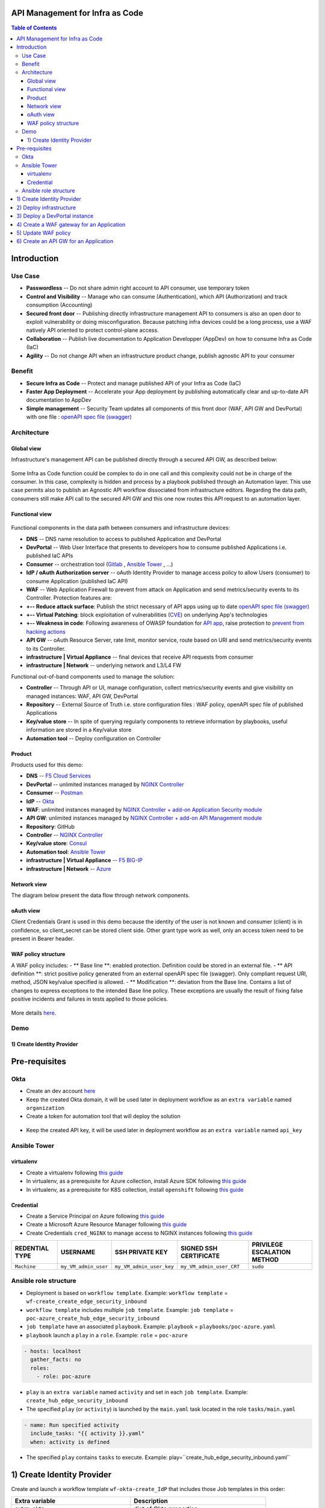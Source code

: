 API Management for Infra as Code
=======================================================================
.. contents:: Table of Contents

Introduction
==================================================
Use Case
###############
- **Passwordless** -- Do not share admin right account to API consumer, use temporary token
- **Control and Visibility** -- Manage who can consume (Authentication), which API (Authorization) and track consumption (Accounting)
- **Secured front door** -- Publishing directly infrastructure management API to consumers is also an open door to exploit vulnerability or doing misconfiguration. Because patching infra devices could be a long process, use a WAF natively API oriented to protect control-plane access.
- **Collaboration** -- Publish live documentation to Application Developper (AppDev) on how to consume Infra as Code (IaC)
- **Agility** -- Do not change API when an infrastructure product change, publish agnostic API to your consumer

Benefit
###############
- **Secure Infra as Code** -- Protect and manage published API of your Infra as Code (IaC)
- **Faster App Deployment** -- Accelerate your App deployment by publishing automatically clear and up-to-date API documentation to AppDev
- **Simple management** -- Security Team updates all components of this front door (WAF, API GW and DevPortal) with one file : `openAPI spec file (swagger) <https://swagger.io/specification/>`_

Architecture
###############
Global view
*********************
Infrastructure's management API can be published directly through a secured API GW, as described below:

.. figure:: _figures/Architecture_global_direct.png

Some Infra as Code function could be complex to do in one call and this complexity could not be in charge of the consumer.
In this case, complexity is hidden and process by a playbook published through an Automation layer.
This use case permits also to publish an Agnostic API workflow dissociated from infrastructure editors.
Regarding the data path, consumers still make API call to the secured API GW and this one now routes this API request to an automation layer.

.. figure:: _figures/Architecture_global_agnostic.png

Functional view
*********************

.. figure:: _figures/Architecture_functionnal_view.png

Functional components in the data path between consumers and infrastructure devices:

- **DNS** -- DNS name resolution to access to published Application and DevPortal
- **DevPortal** -- Web User Interface that presents to developers how to consume published Applications i.e. published IaC APIs
- **Consumer** -- orchestration tool (`Gitlab <https://docs.gitlab.com/ee/ci/>`_ , `Ansible Tower <https://www.ansible.com/products/tower>`_ , ...)
- **IdP / oAuth Authorization server** -- oAuth Identity Provider to manage access policy to allow Users (consumer) to consume Application (published IaC API)
- **WAF** -- Web Application Firewall to prevent from attack on Application and send metrics/security events to its Controller. Protection features are:
- **+-- Reduce attack surface**: Publish the strict necessary of API apps using up to date `openAPI spec file (swagger) <https://swagger.io/specification/>`_
- **+-- Virtual Patching**: block exploitation of vulnerabilities (`CVE <https://cve.mitre.org/>`_) on underlying App's technologies
- **+-- Weakness in code**: Following awareness of OWASP foundation for `API app <https://owasp.org/www-project-api-security/>`_, raise protection to `prevent from hacking actions <http://veriscommunity.net/enums.html#section-actions>`_
- **API GW** -- oAuth Resource Server, rate limit, monitor service, route based on URI and send metrics/security events to its Controller.
- **infrastructure | Virtual Appliance** -- final devices that receive API requests from consumer
- **infrastructure | Network** -- underlying network and L3/L4 FW

Functional out-of-band components used to manage the solution:

- **Controller** -- Through API or UI, manage configuration, collect metrics/security events and give visibility on managed instances: WAF, API GW, DevPortal
- **Repository** -- External Source of Truth i.e. store configuration files : WAF policy, openAPI spec file of published Applications
- **Key/value store** -- In spite of querying regularly components to retrieve information by playbooks, useful information are stored in a Key/value store
- **Automation tool** -- Deploy configuration on Controller


Product
*********************
Products used for this demo:

- **DNS** -- `F5 Cloud Services <https://simulator.f5.com/>`_
- **DevPortal** -- unlimited instances managed by `NGINX Controller <https://docs.nginx.com/nginx-controller/services/api-management/manage-dev-portals/>`_
- **Consumer** -- `Postman <https://www.postman.com/>`_
- **IdP** -- `Okta <https://www.okta.com/developer/signup>`_
- **WAF**: unlimited instances managed by `NGINX Controller + add-on Application Security module <https://www.nginx.com/blog/introducing-nginx-controller-app-security-for-delivery>`_
- **API GW**: unlimited instances managed by `NGINX Controller + add-on API Management module <https://www.nginx.com/resources/datasheets/nginx-controller-api-management/>`_
- **Repository**: GitHub
- **Controller** -- `NGINX Controller <https://www.nginx.com/products/nginx-controller/>`_
- **Key/value store**: `Consul <https://www.consul.io/>`_
- **Automation tool**: `Ansible Tower <https://www.ansible.com/products/tower>`_
- **infrastructure | Virtual Appliance** -- `F5 BIG-IP <https://clouddocs.f5.com/>`_
- **infrastructure | Network** -- `Azure <https://github.com/ansible-collections/azure>`_

Network view
*********************
The diagram below present the data flow through network components.

.. figure:: _figures/Architecture_network.png

oAuth view
*********************
Client Credentials Grant is used in this demo because the identity of the user is not known and consumer (client) is in confidence, so client_secret can be stored client side.
Other grant type work as well, only an access token need to be present in Bearer header.

.. figure:: _figures/Architecture_oauth.png

WAF policy structure
*********************
A WAF policy includes:
- ** Base line **: enabled protection. Definition could be stored in an external file.
- ** API definition **: strict positive policy generated from an external openAPI spec file (swagger). Only compliant request URI, method, JSON key/value specified is allowed.
- ** Modification **: deviation from the Base line. Contains a list of changes to express exceptions to the intended Base line policy. These exceptions are usually the result of fixing false positive incidents and failures in tests applied to those policies.

.. figure:: _figures/waf_policy_structure.png

More details `here <https://docs.nginx.com/nginx-app-protect/configuration/#policy-authoring-and-tuning>`_.

Demo
###############
1) Create Identity Provider
*********************

.. raw:: html

    <a href="http://www.youtube.com/watch?v=BMEK_JEi3cc"><img src="http://img.youtube.com/vi/BMEK_JEi3cc/0.jpg" width="600" height="400" title="Create Identity Provider" alt="Create Identity Provider"></a>

Pre-requisites
==============
Okta
##############
- Create an dev account `here <https://developer.okta.com/signup/>`_
- Keep the created Okta domain, it will be used later in deployment workflow as an ``extra variable`` named ``organization``
- Create a token for automation tool that will deploy the solution

.. figure:: _figures/okta_token.png

- Keep the created API key, it will be used later in deployment workflow as an ``extra variable`` named ``api_key``

Ansible Tower
##############
virtualenv
***************************
- Create a virtualenv following `this guide <https://docs.ansible.com/ansible-tower/latest/html/upgrade-migration-guide/virtualenv.html>`_
- In virtualenv, as a prerequisite for Azure collection, install Azure SDK following `this guide <https://github.com/ansible-collections/azure>`_
- In virtualenv, as a prerequisite for K8S collection, install ``openshift`` following `this guide <https://github.com/ansible-collections/community.kubernetes>`_

Credential
***************************
- Create a Service Principal on Azure following `this guide <https://docs.microsoft.com/en-us/azure/active-directory/develop/quickstart-register-app>`_
- Create a Microsoft Azure Resource Manager following `this guide <https://docs.ansible.com/ansible-tower/latest/html/userguide/credentials.html#microsoft-azure-resource-manager>`_
- Create Credentials ``cred_NGINX`` to manage access to NGINX instances following `this guide <https://docs.ansible.com/ansible-tower/latest/html/userguide/credentials.html#machine>`_

=====================================================   =============================================   =============================================   =============================================   =============================================
REDENTIAL TYPE                                          USERNAME                                        SSH PRIVATE KEY                                 SIGNED SSH CERTIFICATE                          PRIVILEGE ESCALATION METHOD
=====================================================   =============================================   =============================================   =============================================   =============================================
``Machine``                                             ``my_VM_admin_user``                            ``my_VM_admin_user_key``                        ``my_VM_admin_user_CRT``                        ``sudo``
=====================================================   =============================================   =============================================   =============================================   =============================================

Ansible role structure
######################
- Deployment is based on ``workflow template``. Example: ``workflow template`` = ``wf-create_create_edge_security_inbound``
- ``workflow template`` includes multiple ``job template``. Example: ``job template`` = ``poc-azure_create_hub_edge_security_inbound``
- ``job template`` have an associated ``playbook``. Example: ``playbook`` = ``playbooks/poc-azure.yaml``
- ``playbook`` launch a ``play`` in a ``role``. Example: ``role`` = ``poc-azure``

.. code:: yaml

    - hosts: localhost
      gather_facts: no
      roles:
        - role: poc-azure

- ``play`` is an ``extra variable`` named ``activity`` and set in each ``job template``. Example: ``create_hub_edge_security_inbound``
- The specified ``play`` (or ``activity``) is launched by the ``main.yaml`` task located in the role ``tasks/main.yaml``

.. code:: yaml

    - name: Run specified activity
      include_tasks: "{{ activity }}.yaml"
      when: activity is defined

- The specified ``play`` contains ``tasks`` to execute. Example: play=``create_hub_edge_security_inbound.yaml``

1) Create Identity Provider
==================================================
Create and launch a workflow template ``wf-okta-create_IdP`` that includes those Job templates in this order:

=============================================================   =============================================       =============================================   =============================================   =============================================   =============================================   =============================================
Job template                                                    objective                                           playbook                                        activity                                        inventory                                       limit                                           credential
=============================================================   =============================================       =============================================   =============================================   =============================================   =============================================   =============================================
``poc-okta-create_group``                                       Create a user group                                 ``playbooks/poc-okta.yaml``                    ``create_group``                                 localhost                                       localhost
``poc-okta-create_user``                                        Create a user                                       ``playbooks/poc-okta.yaml``                    ``create_user``                                  localhost                                       localhost
``poc-okta-create_app``                                         Create an application for each infra product        ``playbooks/poc-okta.yaml``                    ``create_app``                                   localhost                                       localhost
``poc-okta-create_auth_server``                                 Create an authorization server                      ``playbooks/poc-okta.yaml``                    ``create_auth_server``                           localhost                                       localhost
``poc-consul_agnostic_api-register_idp_info``                   Save info in Key/Value store                        ``playbooks/poc-consul.yaml``                  ``register_idp_info``                            localhost                                       localhost
=============================================================   =============================================       =============================================   =============================================   =============================================   =============================================   =============================================

==============================================  =============================================
Extra variable                                  Description
==============================================  =============================================
``extra_okta``                                  dict of Okta properties
``extra_okta.organization``                     domain (see § Pre-requisites)
``extra_okta.api_key``                          API key (see § Pre-requisites)
``extra_okta.group_name``                       user group
``extra_okta.user``                             dict of user properties
``extra_okta.user.name``                        user name
``extra_okta.user.login``                       user login
``extra_okta.user.password``                    user password
``extra_okta.app``                              dict of app properties
``extra_okta.app.name``                         infra product. Example: F5, PAN...
``extra_okta.auth_server``                      dict of authorization server properties
``extra_okta.auth_server.name``                 server name
``extra_okta.auth_server.audience``             short name that specifies auth server
``extra_okta.auth_server.scopes``               list of allowed scopes
``extra_okta.auth_server.claims``               list of claims
``extra_okta.auth_server.claims.X.name``        authorized access value to an infra perimeter
``extra_okta.auth_server.claims.X.scopes``      list of scopes authorized to have this claim
``extra_consul``                                dict of Consul properties
``extra_consul.agent_scheme``                   scheme to access consul server
``extra_consul.agent_ip``                       one consul server IP
``extra_consul.agent_port``                     TCP port of REST API
``extra_consul.datacenter``                     tenant
``extra_consul.path_source_of_truth``           top level Key to store info
==============================================  =============================================

.. code:: yaml

    extra_okta:
      organization: dev-431905
      api_key: XXXXXXXXXXXXXXXXXXXXXXXXXXXXXXXX
      group_name: iac_api_consumers
      user:
        name: orchestrator
        login: orchestrator@acme.com
        password: pwn3dPassw0rd!
      app:
        name: f5-bigip-api.f5app.dev
      auth_server:
        name: agnostic-api
        audience: agnostic
        scopes:
          - read:f5_bigip
          - write:f5_bigip
          - read:pan_ngfw
          - write:pan_ngfw
        claims:
          - name: f5_bigip
            scopes:
            - read:f5_bigip
            - write:f5_bigip
          - name: pan_ngfw
            scopes:
            - read:pan_ngfw
            - write:pan_ngfw
    extra_consul:
      agent_scheme: http
      agent_ip: 10.100.0.60
      agent_port: 8500
      datacenter: demoLab
      path_source_of_truth: agnostic_api

2) Deploy infrastructure
==================================================
Deploy the infrastructure by following the repository `f5-autoscale-azure <https://github.com/nergalex/f5-autoscale-azure>`_

3) Deploy a DevPortal instance
==================================================
Create and launch a workflow template ``wf-deploy_devportal_instance`` that includes those Job templates in this order:

=============================================================   =============================================       =============================================   =============================================   =============================================   =============================================   =============================================
Job template                                                    objective                                           playbook                                        activity                                        inventory                                       limit                                           credential
=============================================================   =============================================       =============================================   =============================================   =============================================   =============================================   =============================================
``poc-azure_create-vm-dev_portal``                              Deploy a VM attached to a public IP                 ``playbooks/poc-azure.yaml``                    ``create-vm-dev_portal``                        ``my_project``                                  ``localhost``                                   ``my_azure_credential``
``poc-nginx_install_vm``                                        Install N+                                          ``playbooks/poc-nginx.yaml``                    ``install_vm``                                  ``localhost``                                                                                   ``cred_NGINX``
``poc-nginx_controller-login``                                  Get NGINX Controller token                          ``playbooks/poc-nginx_controller.yaml``         ``login``                                       ``localhost``
``poc-nginx_controller-create_location``                        Create a location = VM group on Controller          ``playbooks/poc-nginx_controller.yaml``         ``create_location``                             ``localhost``
``poc-nginx_vm_managed_nginx``                                  Register VM on NGINX Contoller                      ``playbooks/poc-nginx.yaml``                    ``nginx_vm_managed_nginx``                      ``localhost``                                                                                   ``cred_NGINX``
=============================================================   =============================================       =============================================   =============================================   =============================================   =============================================   =============================================

==============================================  =============================================
Extra variable                                  Description
==============================================  =============================================
``extra_nginx_controller_ip``
``extra_nginx_controller_password``
``extra_nginx_controller_username``
``extra_nginx_controller_install_path``         Path to get Controller agent
``extra_nginx_controller_location``             VM group name on Controller
``extra_platform_name``                         platform name used for Azure resource group
``extra_platform_tags``                         Azure VM tags
``extra_subnet_mgt_on_premise``                 Cross management zone via VPN GW
``extra_nginx_licence_dir``                     Directory with N+ licences
``extra_vm``                                    Dict of VM properties
``extra_vm.name``                               VM name
``extra_vm.ip``                                 VM IP address
``extra_vm.size``                               Azure VM type
``extra_vm.availability_zone``                  Azure AZ
``extra_vm.location``                           Azure location
``extra_vm.key_data``                           admin user public key
==============================================  =============================================

.. code:: yaml

    extra_nginx_controller_ip: 10.0.0.43
    extra_nginx_controller_password: Cha4ngMe!
    extra_nginx_controller_username: admin@acme.com
    extra_nginx_controller_install_path: 1.4/install/controller/
    extra_nginx_controller_location: devportal
    extra_platform_name: demoLab
    extra_platform_tags: environment=DMO platform=demoLab project=CloudBuilderf5
    extra_subnet_mgt_on_premise: 10.0.0.0/16
    extra_nginx_licence_dir: /etc/ansible/roles/nginxinc.nginx/files/license
    extra_vm:
      name: devportal
      ip: 10.100.0.63
      size: Standard_DS3_v2
      availability_zone: '[1]'
      location: eastus2
      key_data: -----BEGIN CERTIFICATE-----...-----END CERTIFICATE-----

4) Create a WAF gateway for an Application
==================================================
Create and launch a workflow template ``wf-agnostic_api-create_waf`` that includes those Job templates in this order:

===================================================================   =============================================       =============================================   =============================================   =============================================   =============================================   =============================================
Job template                                                          objective                                           playbook                                        activity                                        inventory                                       limit                                           credential
===================================================================   =============================================       =============================================   =============================================   =============================================   =============================================   =============================================
``poc-azure_get-vmss-facts-credential_set``                           Get VMs IPs from VMSS                               ``playbooks/poc-azure.yaml``                    ``get-vmss-facts-credential_set``               ``my_project``                                  ``localhost``                                   ``my_azure_credential``
``poc-nginx_controller-agnostic_api-create_cas_gw_app_component``     Create object in NGINX Controller                   ``playbooks/poc-nginx_controller.yaml``         ``agnostic_api-create_cas_gw_app_component``    ``localhost``
``poc-consul_agnostic_api-register_waf_info``                         Save WAF information in Key/Value store             ``playbooks/poc-consul.yaml``                   ``agnostic_api-register_waf_info``              ``localhost``
``wf-agnostic_api-nap_update_waf_policy``                             Launch workflow to update WAF policies
``poc-azure_get-elb-public-ip``                                       Get public IP to access to WAF                      ``playbooks/poc-azure.yaml``                    ``get-elb-public-ip``                           ``my_project``                                  ``localhost``                                   ``my_azure_credential``
``poc-f5_cs-deploy_gslb``                                             Deploy application on public DNS                    ``playbooks/poc-f5_cs.yaml``                    ``deploy_gslb``                                 ``localhost``
===================================================================   =============================================       =============================================   =============================================   =============================================   =============================================   =============================================

==============================================  =============================================
Extra variable                                  Description
==============================================  =============================================
``extra_consul``                                dict of Consul properties
``extra_consul.agent_scheme``                   scheme to access consul server
``extra_consul.agent_ip``                       one consul server IP
``extra_consul.agent_port``                     TCP port of REST API
``extra_consul.datacenter``                     tenant
``extra_consul.path_source_of_truth``           top level Key to store info
``extra_nginx_controller``                      dict of NGINX Controller properties
``extra_cs``                                    dict of F5 Cloud Services properties
``extra_app``                                   dict of App properties
``extra_app.name``                              product name
``extra_app.domain``                            DNS domain
``extra_app.environment``                       editor name
``extra_app.layer``                             display WAF in gateway object
``extra_app.waf.policy_uri``                    openAPI spec file
``extra_app.gateways.location``                 Azure VMSS name
``extra_app.components``                        Dict of PATH properties
``extra_app.components.name``                   Logical name
``extra_app.components.uri``                    PATH prefix
``extra_app.components.workloads``              ILB VIP that load-balances API GWs
``extra_app.components.monitor_uri``            Health Check page
``extra_app.components.gslb_location``          List of geolocation used by GSLB
``extra_app_tls_key``                           Survey: SSL/TLS key in PEM format
``extra_app_tls_crt``                           Survey: SSL/TLS certificat in PEM format
``extra_vmss_name``                             Azure VMSS WAF
``extra_platform_name``                         platform name used for Azure resource group
==============================================  =============================================

.. code:: yaml

    extra_consul:
      agent_scheme: http
      agent_ip: 10.100.0.60
      agent_port: 8500
      datacenter: demoLab
      path_source_of_truth: agnostic_api
    extra_nginx_controller:
      ip: 10.0.0.43
      password: Cha4ngMe!
      username: admin@acme.com
    extra_cs:
      username: admin@acme.com
      password: Cha4ngMe!
      hostname: api.cloudservices.f5.com
      api_version: v1
    extra_app:
      name: f5-bigip-api
      domain: f5app.dev
      environment: f5
      layer: WAF
      waf:
        policy_uri: https://raw.githubusercontent.com/nergalex/f5-nap-policies/master/policy/f5-bigip.api.f5app.dev.json
      gateways:
        location: nginxwaf
      components:
        - name: main
          uri: /
          workloads:
            - 'http://10.100.11.1'
          monitor_uri: '/'
      gslb_location:
        - eu
    extra_vmss_name: nginxwaf
    extra_platform_name: demoLab

5) Update WAF policy
==================================================
NGINX Controller will be able to manage a WAF policy repository very soon.
This workflow update directly WAF policy on WAF instances i.e. NGINX App Protect.

Create and launch a workflow template ``wf-agnostic_api-nap_update_waf_policy`` that includes those Job templates in this order:

===================================================================   =============================================       =============================================   =============================================   =============================================   =============================================   =============================================
Job template                                                          objective                                           playbook                                        activity                                        inventory                                       limit                                           credential
===================================================================   =============================================       =============================================   =============================================   =============================================   =============================================   =============================================
``poc-azure_get-vmss-facts-credential_set``                           Get VMs IPs from VMSS                               ``playbooks/poc-azure.yaml``                    ``get-vmss-facts-credential_set``               ``my_project``                                  ``localhost``                                   ``my_azure_credential``
``poc-consul_list_json``                                              Get list of deployed Application from K/V           ``playbooks/poc-consul.yaml``                   ``list_json``                                   ``localhost``
``poc-nginx_agnostic_api-update_nap_policies``                        Update WAF policies                                 ``playbooks/poc-nginx.yaml``                    ``nginx_vm_managed_nginx``                      ``localhost``                                                                                   ``cred_NGINX``
===================================================================   =============================================       =============================================   =============================================   =============================================   =============================================   =============================================

==============================================  =============================================
Extra variable                                  Description
==============================================  =============================================
``extra_consul_agent_scheme``                   scheme to access consul server
``extra_consul_agent_ip``                       one consul server IP
``extra_consul_agent_port``                     TCP port of REST API
``extra_consul_datacenter``                     tenant
``extra_consul_path_source_of_truth``           top level Key to store info
``extra_consul_path_lookup``                    second level Key to lookup
``extra_waf_policies_repo``                     GitHub repo of WAF policies
``extra_vmss_name``                             Azure VMSS WAF
``extra_platform_name``                         platform name used for Azure resource group
==============================================  =============================================

.. code:: yaml

    extra_waf_policies_repo: https://github.com/nergalex/f5-nap-policies.git
    extra_vmss_name: nginxwaf
    extra_platform_name: demoLab
    extra_consul_path_source_of_truth: agnostic_api
    extra_consul_path_lookup: server_names
    extra_consul_agent_scheme: http
    extra_consul_agent_ip: 10.100.0.60
    extra_consul_agent_port: 8500
    extra_consul_datacenter: demoLab

6) Create an API GW for an Application
==================================================
Create and launch a workflow template ``wf-agnostic_api-create_api_gw`` that includes those Job templates in this order:

===================================================================   =============================================       =============================================   =============================================   =============================================   =============================================   =============================================
Job template                                                          objective                                           playbook                                        activity                                        inventory                                       limit                                           credential
===================================================================   =============================================       =============================================   =============================================   =============================================   =============================================   =============================================
``poc-consul_agnostic_api-get_list_json``                             Get IdP info                                        ``playbooks/poc-consul.yaml``                   ``agnostic_api-get_list_json``                  ``localhost``
``poc-azure_get-vmss-facts-credential_set``                           Get VMs IPs from VMSS                               ``playbooks/poc-azure.yaml``                    ``get-vmss-facts-credential_set``               ``my_project``                                  ``localhost``                                   ``my_azure_credential``
``poc-nginx_controller-agnostic_api-create_apim_gw_app_api``          Create API GW                                       ``playbooks/poc-nginx_controller.yaml``         ``agnostic_api-create_apim_gw_app_api``         ``localhost``
``wf-agnostic_api-update_apim_component``                             Create or update API GW Component
``poc-nginx_controller-agnostic_api-create_devportal``                Create DevPortal                                    ``playbooks/poc-nginx_controller.yaml``         ``agnostic_api-create_devportal``               ``localhost``
``poc-azure_get-vm-devportal``                                        Get public IP of DevPortal VM                       ``playbooks/poc-azure.yaml``                    ``get-elb-public-ip``                           ``my_project``                                  ``localhost``                                   ``my_azure_credential``
``poc-f5_cs-deploy_gslb``                                             Deploy DevPortal on public DNS                      ``playbooks/poc-f5_cs.yaml``                    ``deploy_gslb``                                 ``localhost``
===================================================================   =============================================       =============================================   =============================================   =============================================   =============================================   =============================================

==============================================  =============================================
Extra variable                                  Description
==============================================  =============================================
``extra_devportal.vm_name``                     DevPortal VM name
``extra_vmss_name``                             Azure VMSS WAF
``extra_platform_name``                         platform name used for Azure resource group
``extra_consul``                                dict of Consul properties
``extra_consul.agent_scheme``                   scheme to access consul server
``extra_consul.agent_ip``                       one consul server IP
``extra_consul.agent_port``                     TCP port of REST API
``extra_consul.datacenter``                     tenant
``extra_consul.path_source_of_truth``           top level Key to store info
``extra_nginx_controller``                      dict of NGINX Controller properties
``extra_cs``                                    dict of F5 Cloud Services properties
``extra_app``                                   dict of App properties
``extra_app.name``                              product name
``extra_app.domain``                            DNS domain
``extra_app.environment``                       editor name
``extra_app.layer``                             display API GW in gateway object
``extra_app.claim``                             Conditional access based on claim
``extra_app.gateways.location``                 Azure VMSS name
``extra_app.gslb_location``                     List of geolocation used by GSLB
``extra_app.components``                        Dict of PATH properties
``extra_app.components.name``                   Logical name
``extra_app.components.uri``                    Base PATH prefix
``extra_app.components.workloads``              F5 BIG-IP management IPs
``extra_app.components.monitor_uri``            Health Check page
``extra_app_tls_key``                           Survey: SSL/TLS key in PEM format
``extra_app_tls_crt``                           Survey: SSL/TLS certificat in PEM format
==============================================  =============================================

.. code:: yaml

    extra_devportal:
      vm_name: devportal
    extra_vmss_name: nginxapigw
    extra_platform_name: demoLab
    extra_app:
      name: f5-bigip-api
      domain: f5app.dev
      environment: f5
      layer: "API GW"
      claim: f5_bigip
      gateways:
        location: nginxapigw
      gslb_location:
        - eu
      components:
        - name: v1
          uri: /v1/
          version: v1.0.1
          openapi_spec_uri: https://raw.githubusercontent.com/nergalex/f5-nap-policies/master/policy/open-api-files/f5-bigip.api.f5app.dev.json
          workloads:
            - '10.100.0.7'
          monitor_uri: '/'
    extra_nginx_controller:
      ip: 10.0.0.43
      password: Ch4ngeMe!
      username: admin@acme.com
    extra_consul:
      agent_scheme: http
      agent_ip: 10.100.0.60
      agent_port: 8500
      datacenter: demoLab
      path_source_of_truth: agnostic_api
      path_lookup: server_names
    extra_cs:
      username: admin@acme.com
      password: Ch4ngeMe!
      hostname: api.cloudservices.f5.com
      api_version: v1


